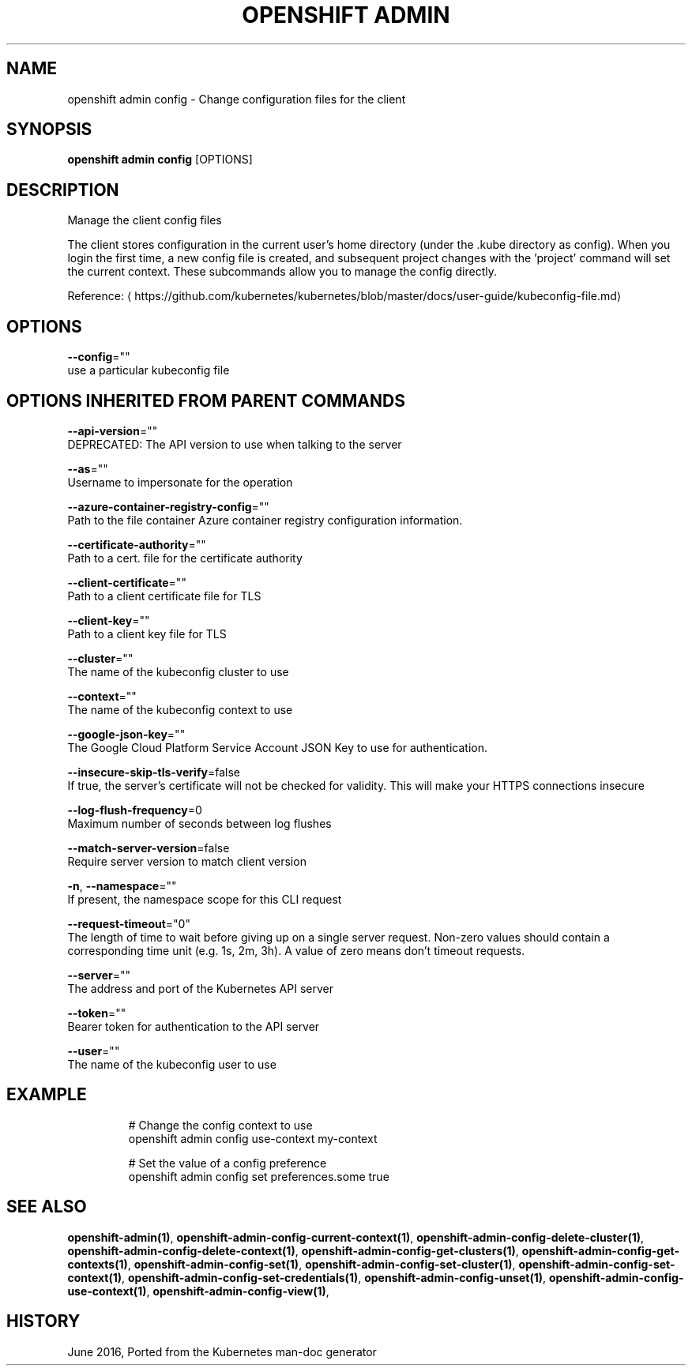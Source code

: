 .TH "OPENSHIFT ADMIN" "1" " Openshift CLI User Manuals" "Openshift" "June 2016"  ""


.SH NAME
.PP
openshift admin config \- Change configuration files for the client


.SH SYNOPSIS
.PP
\fBopenshift admin config\fP [OPTIONS]


.SH DESCRIPTION
.PP
Manage the client config files

.PP
The client stores configuration in the current user's home directory (under the .kube directory as config). When you login the first time, a new config file is created, and subsequent project changes with the 'project' command will set the current context. These subcommands allow you to manage the config directly.

.PP
Reference: 
\[la]https://github.com/kubernetes/kubernetes/blob/master/docs/user-guide/kubeconfig-file.md\[ra]


.SH OPTIONS
.PP
\fB\-\-config\fP=""
    use a particular kubeconfig file


.SH OPTIONS INHERITED FROM PARENT COMMANDS
.PP
\fB\-\-api\-version\fP=""
    DEPRECATED: The API version to use when talking to the server

.PP
\fB\-\-as\fP=""
    Username to impersonate for the operation

.PP
\fB\-\-azure\-container\-registry\-config\fP=""
    Path to the file container Azure container registry configuration information.

.PP
\fB\-\-certificate\-authority\fP=""
    Path to a cert. file for the certificate authority

.PP
\fB\-\-client\-certificate\fP=""
    Path to a client certificate file for TLS

.PP
\fB\-\-client\-key\fP=""
    Path to a client key file for TLS

.PP
\fB\-\-cluster\fP=""
    The name of the kubeconfig cluster to use

.PP
\fB\-\-context\fP=""
    The name of the kubeconfig context to use

.PP
\fB\-\-google\-json\-key\fP=""
    The Google Cloud Platform Service Account JSON Key to use for authentication.

.PP
\fB\-\-insecure\-skip\-tls\-verify\fP=false
    If true, the server's certificate will not be checked for validity. This will make your HTTPS connections insecure

.PP
\fB\-\-log\-flush\-frequency\fP=0
    Maximum number of seconds between log flushes

.PP
\fB\-\-match\-server\-version\fP=false
    Require server version to match client version

.PP
\fB\-n\fP, \fB\-\-namespace\fP=""
    If present, the namespace scope for this CLI request

.PP
\fB\-\-request\-timeout\fP="0"
    The length of time to wait before giving up on a single server request. Non\-zero values should contain a corresponding time unit (e.g. 1s, 2m, 3h). A value of zero means don't timeout requests.

.PP
\fB\-\-server\fP=""
    The address and port of the Kubernetes API server

.PP
\fB\-\-token\fP=""
    Bearer token for authentication to the API server

.PP
\fB\-\-user\fP=""
    The name of the kubeconfig user to use


.SH EXAMPLE
.PP
.RS

.nf
  # Change the config context to use
  openshift admin config use\-context my\-context
  
  # Set the value of a config preference
  openshift admin config set preferences.some true

.fi
.RE


.SH SEE ALSO
.PP
\fBopenshift\-admin(1)\fP, \fBopenshift\-admin\-config\-current\-context(1)\fP, \fBopenshift\-admin\-config\-delete\-cluster(1)\fP, \fBopenshift\-admin\-config\-delete\-context(1)\fP, \fBopenshift\-admin\-config\-get\-clusters(1)\fP, \fBopenshift\-admin\-config\-get\-contexts(1)\fP, \fBopenshift\-admin\-config\-set(1)\fP, \fBopenshift\-admin\-config\-set\-cluster(1)\fP, \fBopenshift\-admin\-config\-set\-context(1)\fP, \fBopenshift\-admin\-config\-set\-credentials(1)\fP, \fBopenshift\-admin\-config\-unset(1)\fP, \fBopenshift\-admin\-config\-use\-context(1)\fP, \fBopenshift\-admin\-config\-view(1)\fP,


.SH HISTORY
.PP
June 2016, Ported from the Kubernetes man\-doc generator

